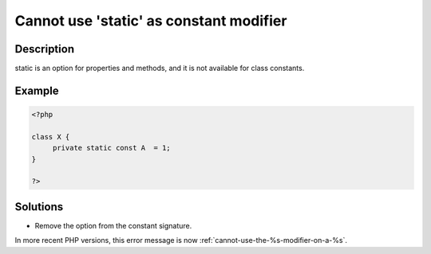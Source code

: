 .. _cannot-use-'static'-as-constant-modifier:

Cannot use 'static' as constant modifier
----------------------------------------
 
.. meta::
	:description:
		Cannot use 'static' as constant modifier: static is an option for properties and methods, and it is not available for class constants.
	:og:image: https://php-changed-behaviors.readthedocs.io/en/latest/_static/logo.png
	:og:type: article
	:og:title: Cannot use &#039;static&#039; as constant modifier
	:og:description: static is an option for properties and methods, and it is not available for class constants
	:og:url: https://php-errors.readthedocs.io/en/latest/messages/cannot-use-%27static%27-as-constant-modifier.html
	:og:locale: en
	:twitter:card: summary_large_image
	:twitter:site: @exakat
	:twitter:title: Cannot use 'static' as constant modifier
	:twitter:description: Cannot use 'static' as constant modifier: static is an option for properties and methods, and it is not available for class constants
	:twitter:creator: @exakat
	:twitter:image:src: https://php-changed-behaviors.readthedocs.io/en/latest/_static/logo.png

.. raw:: html

	<script type="application/ld+json">{"@context":"https:\/\/schema.org","@graph":[{"@type":"WebPage","@id":"https:\/\/php-errors.readthedocs.io\/en\/latest\/tips\/cannot-use-'static'-as-constant-modifier.html","url":"https:\/\/php-errors.readthedocs.io\/en\/latest\/tips\/cannot-use-'static'-as-constant-modifier.html","name":"Cannot use 'static' as constant modifier","isPartOf":{"@id":"https:\/\/www.exakat.io\/"},"datePublished":"Fri, 21 Feb 2025 18:53:43 +0000","dateModified":"Fri, 21 Feb 2025 18:53:43 +0000","description":"static is an option for properties and methods, and it is not available for class constants","inLanguage":"en-US","potentialAction":[{"@type":"ReadAction","target":["https:\/\/php-tips.readthedocs.io\/en\/latest\/tips\/cannot-use-'static'-as-constant-modifier.html"]}]},{"@type":"WebSite","@id":"https:\/\/www.exakat.io\/","url":"https:\/\/www.exakat.io\/","name":"Exakat","description":"Smart PHP static analysis","inLanguage":"en-US"}]}</script>

Description
___________
 
static is an option for properties and methods, and it is not available for class constants.

Example
_______

.. code-block:: php

   <?php
   
   class X {
   	private static const A  = 1;
   }
   
   ?>

Solutions
_________

+ Remove the option from the constant signature.


In more recent PHP versions, this error message is now :ref:`cannot-use-the-%s-modifier-on-a-%s`.
